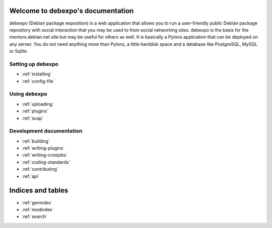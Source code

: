 .. debexpo documentation master file, created by sphinx-quickstart on Sun Jun  1 15:36:31 2008.
   You can adapt this file completely to your liking, but it should at least
   contain the root `toctree` directive.

Welcome to debexpo's documentation
===================================

debexpo (Debian package exposition) is a web application that allows you to
run a user-friendly public Debian package repository with social interaction
that you may be used to from social networking sites. debexpo is the basis for
the mentors.debian.net site but may be useful for others as well. It is
basically a Pylons application that can be deployed on any server. You do
not need anything more than Pylons, a little harddisk space and a database
like PostgreSQL, MySQL or Sqlite. 

Setting up debexpo
------------------

* :ref:`installing`
* :ref:`config-file`

Using debexpo
-------------

* :ref:`uploading`
* :ref:`plugins`
* :ref:`soap`

Development documentation
-------------------------

* :ref:`building`
* :ref:`writing-plugins`
* :ref:`writing-cronjobs`
* :ref:`coding-standards`
* :ref:`contributing`
* :ref:`api`

Indices and tables
==================

* :ref:`genindex`
* :ref:`modindex`
* :ref:`search`
